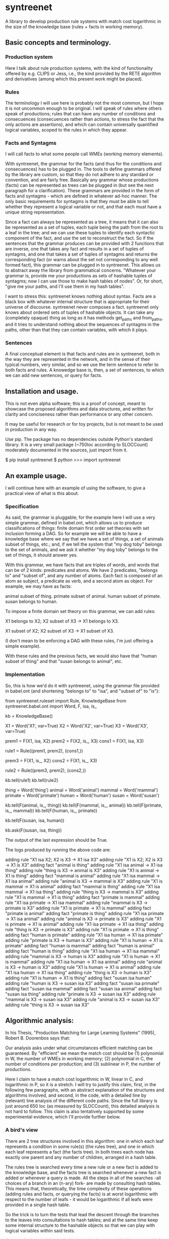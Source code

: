 
* syntreenet

A library to develop production rule systems with match cost logarithmic in the
size of the knowledge base (rules + facts in working memory).

** Basic concepts and terminology.
   
*** Production system

Here I talk about rule production systems, with the kind of functionality
offered by e.g. CLIPS or Jess, i.e., the kind provided by the RETE algorithm
and derivatives (among which this present work might be placed).

*** Rules

The terminology I will use here is probably not the most common, but I hope it
is not uncommon enough to be original. I will speak of rules where others speak
of productions; rules that can have any number of conditions and consecuences
(consecuences rather than actions, to stress the fact that the only actions are
assertions), and which can contain universally quantified logical variables,
scoped to the rules in which they appear.

*** Facts and Syntagms

I will call facts to what some people call WMEs (working memory elements).

With syntreenet, the grammar for the facts (and thus for the conditions and
consecuences) has to be plugged in. The tools to define grammars
offered by the library are custom, so that they do not adhere to any
standard or convention, and are fairly free. Basically any grammar whose
productions (facts) can be represented as trees can be plugged in (but see
the next paragraph for a clarification). These grammars are provided in
the form of facts and syntagms - which are defined in
whatever ad-hoc manner. The only basic requirements for syntagms is that
they must be able to tell whether they represent a logical variable or not, and that
each must have a unique string representation.

Since a fact can always be represented as a tree, it means that it can also be
represented as a set of tuples, each tuple being the path from the root to a
leaf in the tree; and we can use these tuples to identify each syntactic
component of the fact, and use the set to reconstruct the fact. So if the
sentences that the grammar produces can be provided with 2 functions that are
inverse, one that takes any fact and results in a set of tuples of syntagms,
and one that takes a set of tuples of syntagms and returns the corresponding
fact (or warns about the set not corresponding to any well formed fact), this
grammar can be plugged in to syntreenet. This allows us to abstract away the
library from grammatical concerns. "Whatever your grammar is, provide me your
productions as sets of hashable tuples of syntagms; now I can use those to make
hash tables of nodes". Or, for short, "give me your paths, and I'll use them in
my hash tables".

I want to stress this: syntreenet knows nothing about syntax. Facts are a black box
with whatever internal structure that is appropriate for their universe of discourse.
syntreenet never composes a fact. syntreenet only knows about ordered sets of tuples of
hashable objects. It can take any (completely opaque) thing as long as it has methods
get_paths and from_paths, and it tries to understand nothing about the sequences of
syntagms in the paths, other than that they can contain variables, with which it plays. 

*** Sentences

A final conceptual element is that facts and rules are in syntreenet, both in
the way they are represented in the network, and in the sense of their typical
numbers, very similar, and so we use the term sentence to refer to both facts
and rules. A knowedge base is, then, a set of sentences, to which we can add new
sentences, or query for facts.

** Installation and usage.

This is not even alpha software; this is a proof of concept, meant to showcase
the proposed algorithms and data structures, and written for clarity and
conciseness rather than performance or any other concern.

It may be useful for research or for toy projects, but is not meant to be used
in production in any way.

Use pip. The package has no dependencies outside Python's standard library. It
is a very small package (~750loc according to SLOCCount) moderately documented
in the sources, just import from it.

  $ pip install syntreenet
  $ python
  >>> import syntreenet

** An example usage.

I will continue here with an example of using the software, to give a practical
view of what is this about.
   
*** Specification

As said, the grammar is pluggable; for the example here I will use a very simple
grammar, defined in babel.ont, which allows us to produce classifications of
things: finite domain first order set theories with set inclusion forming a
DAG. So for example we will be able to have a knowledge base where we say that
we have a set of things, a set of animals subset of things, etc.; and, if we
tell the system that "my dog toby" belongs to the set of animals, and we ask it
whether "my dog toby" belongs to the set of things, it should answer yes.

With this grammar, we have facts that are triples of words, and words that
can be of 2 kinds: predicates and atoms. We have 2 predicates, "belongs to" and
"subset of", and any number of atoms. Each fact is composed of an atom as
subject, a predicate as verb, and a second atom as object. For example, we may
have as facts:

  animal subset of thing.
  primate subset of animal.
  human subset of primate.
  susan belongs to human.

To impose a finite domain set theory on this grammar, we can add rules:

  X1 belongs to X2;
  X2 subset of X3
  ->
  X1 belongs to X3.

  X1 subset of X2;
  X2 subset of X3
  ->
  X1 subset of X3.

(I don't mean to be enforcing a DAG with these rules, I'm just offering a
simple example).

With these rules and the previous facts, we would also have that "human
subset of thing" and that "susan belongs to animal", etc.

*** Implementation

So, this is how we'd do it with syntreenet, using the grammar file provided in
babel.ont (and shortening "belongs to" to "isa", and "subset of" to "is"):

    from syntreenet.ruleset import Rule, KnowledgeBase
    from syntreenet.babel.ont import Word, F, isa, is_

    kb = KnowledgeBase()

    X1 = Word('X1', var=True)
    X2 = Word('X2', var=True)
    X3 = Word('X3', var=True)


    prem1 = F(X1, isa, X2)
    prem2 = F(X2, is_, X3)
    cons1 = F(X1, isa, X3)

    rule1 = Rule((prem1, prem2), (cons1,))

    prem3 = F(X1, is_, X2)
    cons2 = F(X1, is_, X3)

    rule2 = Rule((prem3, prem2), (cons2,))

    kb.tell(rule1)
    kb.tell(rule2)


    thing = Word('thing')
    animal = Word('animal')
    mammal = Word('mammal')
    primate = Word('primate')
    human = Word('human')
    susan = Word('susan')

    kb.tell(F(animal, is_, thing))
    kb.tell(F(mammal, is_, animal))
    kb.tell(F(primate, is_, mammal))
    kb.tell(F(human, is_, primate))

    kb.tell(F(susan, isa, human))

    kb.ask(F(susan, isa, thing))
    
The output of the last expression should be True.

The logs produced by running the above code are:

    adding rule "X1 isa X2; X2 is X3 -> X1 isa X3"
    adding rule "X1 is X2; X2 is X3 -> X1 is X3"
    adding fact "animal is thing"
    adding rule "X1 isa animal -> X1 isa thing"
    adding rule "thing is X3 -> animal is X3"
    adding rule "X1 is animal -> X1 is thing"
    adding fact "mammal is animal"
    adding rule "X1 isa mammal -> X1 isa animal"
    adding rule "animal is X3 -> mammal is X3"
    adding rule "X1 is mammal -> X1 is animal"
    adding fact "mammal is thing"
    adding rule "X1 isa mammal -> X1 isa thing"
    adding rule "thing is X3 -> mammal is X3"
    adding rule "X1 is mammal -> X1 is thing"
    adding fact "primate is mammal"
    adding rule "X1 isa primate -> X1 isa mammal"
    adding rule "mammal is X3 -> primate is X3"
    adding rule "X1 is primate -> X1 is mammal"
    adding fact "primate is animal"
    adding fact "primate is thing"
    adding rule "X1 isa primate -> X1 isa animal"
    adding rule "animal is X3 -> primate is X3"
    adding rule "X1 is primate -> X1 is animal"
    adding rule "X1 isa primate -> X1 isa thing"
    adding rule "thing is X3 -> primate is X3"
    adding rule "X1 is primate -> X1 is thing"
    adding fact "human is primate"
    adding rule "X1 isa human -> X1 isa primate"
    adding rule "primate is X3 -> human is X3"
    adding rule "X1 is human -> X1 is primate"
    adding fact "human is mammal"
    adding fact "human is animal"
    adding fact "human is thing"
    adding rule "X1 isa human -> X1 isa mammal"
    adding rule "mammal is X3 -> human is X3"
    adding rule "X1 is human -> X1 is mammal"
    adding rule "X1 isa human -> X1 isa animal"
    adding rule "animal is X3 -> human is X3"
    adding rule "X1 is human -> X1 is animal"
    adding rule "X1 isa human -> X1 isa thing"
    adding rule "thing is X3 -> human is X3"
    adding rule "X1 is human -> X1 is thing"
    adding fact "susan isa human"
    adding rule "human is X3 -> susan isa X3"
    adding fact "susan isa primate"
    adding fact "susan isa mammal"
    adding fact "susan isa animal"
    adding fact "susan isa thing"
    adding rule "primate is X3 -> susan isa X3"
    adding rule "mammal is X3 -> susan isa X3"
    adding rule "animal is X3 -> susan isa X3"
    adding rule "thing is X3 -> susan isa X3"

** Algorithmic analysis:

In his Thesis, "Production Matching for Large Learning Systems" (1995),
Robert B. Doorenbos says that:

   Our analysis asks under what circumstances efficient matching can be
   guaranteed. By "efficient" we mean the match cost should be (1) polynomial
   in W, the number of WMEs in working memory; (2) polynomial in C,
   the number of conditions per production; and (3) sublinear in
   P, the number of productions.

Here I claim to have a match cost logarithmic in W, linear in C, and
logarithmic in P, so it is a stretch. I will try to justify this claim, first,
in the following few paragraphs, with an abstract explanation of the
structures and algorithms involved, and second, in the code, with a detailed
line by (relevant) line analysis of the different code paths. Since the full
library is just around 650 loc (as measured by SLOCCount), this detailed
analysis is not hard to follow. This claim is also tentatively supported by
some experimental evidence, which I'll provide further below.

*** A bird's view

There are 2 tree structures involved in this algorithm: one in which each leaf
represents a condition in some rule(s) (the rules tree), and one in which each
leaf represents a fact (the facts tree). In both trees each node has exactly
one parent and any number of children, arranged in a hash table.

The rules tree is searched every time a new rule or a new fact is added to
the knowledge base, and the facts tree is searched whenever a new fact is
added or whenever a query is made. All the steps in all of the searches -all
choices of a branch in an (n-ary) fork- are made by consulting hash tables.
This means that, theoretically, the time complexity of these operations (adding
rules and facts, or querying the facts) is at worst logarithmic with
respect to the number of leafs - it would be logarithmic if all leafs were
provided in a single hash table.

So the trick is to turn the tests that lead the descent through the branches to
the leaves into consultations to hash tables; and at the same time keep some
internal structure to the hashable objects so that we can play with logical
variables within said tests.

As regards the spatial complexity, it can be better, and in this respect this
is just a proof of concept: we are dealing here with many fat Python lists
(which allow random access but we only access sequentially) and dictionaries.
5 million facts + rules were taking about 3 GB in my laptop, and took
about 160s to process.

*** Specific procedures

+ Adding a rule to the rules tree :: We process each condition sequentially.
Each condition will correspond to a leaf in the rules tree, that may or may not
already exist. So the rule tree is searched for the condition. If not found,
from the node that is furthest from the root and corresponds to (part of) the
condition, we add the missing nodes to reach the desired leaf. In the leaf we
will reference the needed information to produce activations when the condition
is matched by a fact, basically the rule it belogs to (so each leaf will have a
set of rules, all of which have the corresponding condition).

+ Checking a fact in the rules tree :: Whenever a new fact is added to the kb it
is checked with the rules tree to see whether it entails any consecuences. We use
the paths corresponding to the fact to descend through the nodes in the tree.
Whenever a matched node has children that are varibles, there will be an
assignment of the variables in the condition, and the nodes will be descended -
unconditinally. Unless, of course, the variable is repeated, in which case it will
be constrained.

+ Adding a fact to the facts tree :: This follows the same steps as adding a
condition to the rule tree. However, whereas conditions can contain variables,
facts cannot, and since variables are reflected in the structure of the tree,
the facts tree is simpler, and adding a new fact also so.

+ Querying the facts tree :: We query the facts tree with facts that can contain
variables, similar to conditions in rules. If there are no variables, there is
just one possible leaf as target, and we descend through the tree choosing each
child node from a hash table. If there are variables, they will match all the
children of the corresponding parent node, so the cost of a query will be linear
wrt the number of answers it will find.

+ Adding a fact to the system :: When we add a fact to the system, it is first
queried from the fact set. If there is a match, the operation is aborted. Then
it is checked with the rule set. For each of the conditions that match, an
activation is produced and stored to be processed later. Finally, it is added to
the fact set.

+ Adding a sentence to the system :: When a rule is added to the system, it is
simply added to the rules tree. When a fact is added, it is made into an
activation, and processing of activations starts; and processing of the fact can
result in new activations, which will be processed sequentially (this provides a
linear dependence on the amount of consecuences that any given fact will have,
which has a very weak dependence on the size of the kb, and a dominant one on
the shape of the logic being processed.)

+ Processing an activation produced by a fact matching a condition :: If a fact
matches a condition, there will be an assignment of variables in the condition
to syntagms in the fact. If the condition is the only one the rule has, the
consecuences will be added as activations, with any variable replaced with the
assignment; all variables must be taken care of by the assignment, i.e., any
variable in the consecuences must happen in the conditions. If the rule has more
conditions, we create a new rule, substituting the variables in the assignment
in all remaining conditions and consecuences (in this case there may be
remaining variables - not all conditions must contain all variables), and add it
to the rule tree.

*** Experimental results.

I have run a few very limited experiments with the benchmarking scripts in the
scripts submodule, which test both CLIPS and syntreenet with the animal ontology
sketched above and adds a number of facts with the form "animal234 isa
animal", "mammal21 isa mammal", etc. A few notes about these experiments:

 * I have not extracted any statistics for lack of data points; these results
   are not meant as evidence, but as suggestive.

 * We are pitching a very optimized and tested C program against a proof of
   concept in 750 lines of Python. And it shows, the basal performance of CLIPS
   is an order of magnitude higher. But we are only interested here in the
   degradation of performance wrt the size of the kb. 

 * We are also hitting here a sweet spot for CLIPS, with just 2 rules and just
   2 conditions in each. Due to the different architecture syntreenet does not
   share this sweet spot (it should perform the same with many more rules,
   since in fact in all the tests it ends up with 1000...s of rules).

 * To perform more extensive and conclusive tests I would need more hardware -
   and more time. Also ideally a proper implementation of the algorithm (again,
   time) in a more appropriate language - I am considering either Haskell or
   Rust for a canonical implementation (if this finally happens to be worth),
   I guess that Haskell would be more fun, but Rust more performant.

I have run the benchmarks adding 1_000, 5_000, 10_000, 50_000, 100_000, 500_000,
and 1_000_000 facts, each of which has a mean of about 10 consecuences, and I
have calculated the mean of 6 runs for each point,
which is what is plotted. Very clearly the results are not conclusive, however,
a trend can be seen, where there is a steady increase in the cost of adding a
new fact for CLIPS, and a leveling out of the cost for syntreenet.

<<PICS>>

** Providing grammars

The elements to build grammars are basically 2 classes that have to be
extended, Fact and Syntagm. Each syntagm must have a unique string
representation, must be hashable, and must be capable of saying whether it is a
variable or not. Syntagms can have any internal structure as wanted, and can be
combined in any way to form facts. 

The main requirement for extensions of Syntagm is that they provide __str__,
__hash__, a boolean method is_var(), and a classmethod new_var(seed), that
returns a variable that incorporates the seed somehow.

Additionally, they can provide a boolean method can_follow(path1, path2) which
should tell whether the syntactic element represented by path1 can be
immediately to the right of the syntactic element represented by path2 in a
fact. So the paths that correspond to some grammar should carry that information
about said grammar. This is anyway implied by the fact that it must be possible
to reconstruct a fact from a *set* (unordered) of paths.

This can_follow method is optional. The default implementation always returns
True. This means that we will build trees of facts and rules where there will be
many leafs that do not correspond to any well formed fact or condition. There will
be waste of space and cycles, but nothing will break.

Extensions of Fact must implement a get_paths() method that returns a
representation of the fact as a set of tuples of syntagms, and a classmethod
from_paths() inverse of the previous:

    x.__class__.from_paths(x.get_paths()) == x

It must be noted that although logically a set of tuples should be enough, in
practice it is much more efficient if get_paths returns the paths with an order
that corresponds to the order of the corresponding syntactic elements in the
(linearized) fact, from left to right. At this moment the implementation relies
on that. In fact I think it is the correct thing to do: that linearization is
part of the structure of the facts that can leak to syntreenet, since it is
universal (or at least we can make it a requirement without loosing anything).



Copyright (c) 2019 by Enrique Pérez Arnaud <enrique@cazalla.net>
